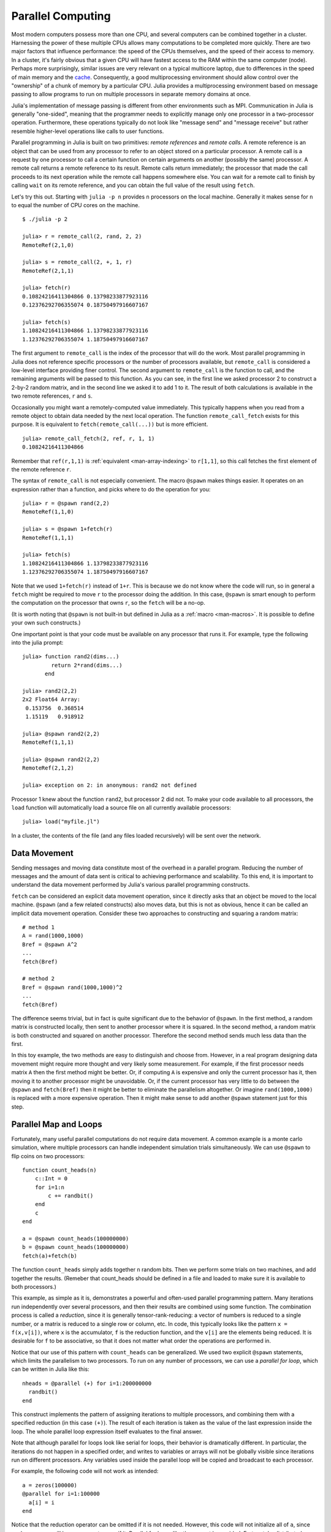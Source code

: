 .. _man-parallel-computing:

********************
 Parallel Computing  
********************

Most modern computers possess more than one CPU, and several computers
can be combined together in a cluster. Harnessing the power of these
multiple CPUs allows many computations to be completed more quickly.
There are two major factors that influence performance: the speed of the
CPUs themselves, and the speed of their access to memory. In a cluster,
it's fairly obvious that a given CPU will have fastest access to the RAM
within the same computer (node). Perhaps more surprisingly, similar
issues are very relevant on a typical multicore laptop, due to
differences in the speed of main memory and the
`cache <http://www.akkadia.org/drepper/cpumemory.pdf>`_. Consequently, a
good multiprocessing environment should allow control over the
"ownership" of a chunk of memory by a particular CPU. Julia provides a
multiprocessing environment based on message passing to allow programs
to run on multiple processors in separate memory domains at once.

Julia's implementation of message passing is different from other
environments such as MPI. Communication in Julia is generally
"one-sided", meaning that the programmer needs to explicitly manage only
one processor in a two-processor operation. Furthermore, these
operations typically do not look like "message send" and "message
receive" but rather resemble higher-level operations like calls to user
functions.

Parallel programming in Julia is built on two primitives: *remote
references* and *remote calls*. A remote reference is an object that can
be used from any processor to refer to an object stored on a particular
processor. A remote call is a request by one processor to call a certain
function on certain arguments on another (possibly the same) processor.
A remote call returns a remote reference to its result. Remote calls
return immediately; the processor that made the call proceeds to its
next operation while the remote call happens somewhere else. You can
wait for a remote call to finish by calling ``wait`` on its remote
reference, and you can obtain the full value of the result using
``fetch``.

Let's try this out. Starting with ``julia -p n`` provides ``n``
processors on the local machine. Generally it makes sense for ``n`` to
equal the number of CPU cores on the machine.

::

    $ ./julia -p 2

    julia> r = remote_call(2, rand, 2, 2)
    RemoteRef(2,1,0)

    julia> s = remote_call(2, +, 1, r)
    RemoteRef(2,1,1)

    julia> fetch(r)
    0.10824216411304866 0.13798233877923116
    0.12376292706355074 0.18750497916607167

    julia> fetch(s)
    1.10824216411304866 1.13798233877923116
    1.12376292706355074 1.18750497916607167

The first argument to ``remote_call`` is the index of the processor that
will do the work. Most parallel programming in Julia does not reference
specific processors or the number of processors available, but
``remote_call`` is considered a low-level interface providing finer
control. The second argument to ``remote_call`` is the function to call,
and the remaining arguments will be passed to this function. As you can
see, in the first line we asked processor 2 to construct a 2-by-2 random
matrix, and in the second line we asked it to add 1 to it. The result of
both calculations is available in the two remote references, ``r`` and
``s``.

Occasionally you might want a remotely-computed value immediately. This
typically happens when you read from a remote object to obtain data
needed by the next local operation. The function ``remote_call_fetch``
exists for this purpose. It is equivalent to ``fetch(remote_call(...))``
but is more efficient.

::

    julia> remote_call_fetch(2, ref, r, 1, 1)
    0.10824216411304866

Remember that ``ref(r,1,1)`` is :ref:`equivalent <man-array-indexing>` to
``r[1,1]``, so this call fetches the first element of the remote
reference ``r``.

The syntax of ``remote_call`` is not especially convenient. The macro
``@spawn`` makes things easier. It operates on an expression rather than
a function, and picks where to do the operation for you::

    julia> r = @spawn rand(2,2)
    RemoteRef(1,1,0)

    julia> s = @spawn 1+fetch(r)
    RemoteRef(1,1,1)

    julia> fetch(s)
    1.10824216411304866 1.13798233877923116
    1.12376292706355074 1.18750497916607167

Note that we used ``1+fetch(r)`` instead of ``1+r``. This is because we
do not know where the code will run, so in general a ``fetch`` might be
required to move ``r`` to the processor doing the addition. In this
case, ``@spawn`` is smart enough to perform the computation on the
processor that owns ``r``, so the ``fetch`` will be a no-op.

(It is worth noting that ``@spawn`` is not built-in but defined in Julia
as a :ref:`macro <man-macros>`. It is possible to define your
own such constructs.)

One important point is that your code must be available on any processor
that runs it. For example, type the following into the julia prompt::

    julia> function rand2(dims...)
             return 2*rand(dims...)
           end

    julia> rand2(2,2)
    2x2 Float64 Array:
     0.153756  0.368514
     1.15119   0.918912

    julia> @spawn rand2(2,2)
    RemoteRef(1,1,1)

    julia> @spawn rand2(2,2)
    RemoteRef(2,1,2)

    julia> exception on 2: in anonymous: rand2 not defined 

Processor 1 knew about the function ``rand2``, but processor 2 did not.
To make your code available to all processors, the ``load`` function will
automatically load a source file on all currently available processors::

    julia> load("myfile.jl")

In a cluster, the contents of the file (and any files loaded recursively)
will be sent over the network.

Data Movement
-------------

Sending messages and moving data constitute most of the overhead in a
parallel program. Reducing the number of messages and the amount of data
sent is critical to achieving performance and scalability. To this end,
it is important to understand the data movement performed by Julia's
various parallel programming constructs.

``fetch`` can be considered an explicit data movement operation, since
it directly asks that an object be moved to the local machine.
``@spawn`` (and a few related constructs) also moves data, but this is
not as obvious, hence it can be called an implicit data movement
operation. Consider these two approaches to constructing and squaring a
random matrix::

    # method 1
    A = rand(1000,1000)
    Bref = @spawn A^2
    ...
    fetch(Bref)

    # method 2
    Bref = @spawn rand(1000,1000)^2
    ...
    fetch(Bref)

The difference seems trivial, but in fact is quite significant due to
the behavior of ``@spawn``. In the first method, a random matrix is
constructed locally, then sent to another processor where it is squared.
In the second method, a random matrix is both constructed and squared on
another processor. Therefore the second method sends much less data than
the first.

In this toy example, the two methods are easy to distinguish and choose
from. However, in a real program designing data movement might require
more thought and very likely some measurement. For example, if the first
processor needs matrix ``A`` then the first method might be better. Or,
if computing ``A`` is expensive and only the current processor has it,
then moving it to another processor might be unavoidable. Or, if the
current processor has very little to do between the ``@spawn`` and
``fetch(Bref)`` then it might be better to eliminate the parallelism
altogether. Or imagine ``rand(1000,1000)`` is replaced with a more
expensive operation. Then it might make sense to add another ``@spawn``
statement just for this step.

Parallel Map and Loops
----------------------

Fortunately, many useful parallel computations do not require data
movement. A common example is a monte carlo simulation, where multiple
processors can handle independent simulation trials simultaneously. We
can use ``@spawn`` to flip coins on two processors::

    function count_heads(n)
        c::Int = 0
        for i=1:n
            c += randbit()
        end
        c
    end

    a = @spawn count_heads(100000000)
    b = @spawn count_heads(100000000)
    fetch(a)+fetch(b)

The function ``count_heads`` simply adds together ``n`` random bits.
Then we perform some trials on two machines, and add together the
results. (Remeber that count\_heads should be defined in a file and
loaded to make sure it is available to both processors.)

This example, as simple as it is, demonstrates a powerful and often-used
parallel programming pattern. Many iterations run independently over
several processors, and then their results are combined using some
function. The combination process is called a *reduction*, since it is
generally tensor-rank-reducing: a vector of numbers is reduced to a
single number, or a matrix is reduced to a single row or column, etc. In
code, this typically looks like the pattern ``x = f(x,v[i])``, where
``x`` is the accumulator, ``f`` is the reduction function, and the
``v[i]`` are the elements being reduced. It is desirable for ``f`` to be
associative, so that it does not matter what order the operations are
performed in.

Notice that our use of this pattern with ``count_heads`` can be
generalized. We used two explicit ``@spawn`` statements, which limits
the parallelism to two processors. To run on any number of processors,
we can use a *parallel for loop*, which can be written in Julia like
this::

    nheads = @parallel (+) for i=1:200000000
      randbit()
    end

This construct implements the pattern of assigning iterations to
multiple processors, and combining them with a specified reduction (in
this case ``(+)``). The result of each iteration is taken as the value
of the last expression inside the loop. The whole parallel loop
expression itself evaluates to the final answer.

Note that although parallel for loops look like serial for loops, their
behavior is dramatically different. In particular, the iterations do not
happen in a specified order, and writes to variables or arrays will not
be globally visible since iterations run on different processors. Any
variables used inside the parallel loop will be copied and broadcast to
each processor.

For example, the following code will not work as intended::

    a = zeros(100000)
    @parallel for i=1:100000
      a[i] = i
    end

Notice that the reduction operator can be omitted if it is not needed.
However, this code will not initialize all of ``a``, since each
processor will have a separate copy if it. Parallel for loops like these
must be avoided. Fortunately, distributed arrays can be used to get
around this limitation, as we will see in the next section.

Using "outside" variables in parallel loops is perfectly reasonable if
the variables are read-only::

    a = randn(1000)
    @parallel (+) for i=1:100000
      f(a[randi(end)])
    end

Here each iteration applies ``f`` to a randomly-chosen sample from a
vector ``a`` shared by all processors.

In some cases no reduction operator is needed, and we merely wish to
apply a function to all integers in some range (or, more generally, to
all elements in some collection). This is another useful operation
called *parallel map*, implemented in Julia as the ``pmap`` function.
For example, we could compute the singular values of several large
random matrices in parallel as follows::

    M = {rand(1000,1000) for i=1:10}
    pmap(svd, M)

Julia's ``pmap`` is designed for the case where each function call does
a large amount of work. In contrast, ``@parallel for`` can handle
situations where each iteration is tiny, perhaps merely summing two
numbers.

Distributed Arrays
------------------

Large computations are often organized around large arrays of data. In
these cases, a particularly natural way to obtain parallelism is to
distribute arrays among several processors. This combines the memory
resources of multiple machines, allowing use of arrays too large to fit
on one machine. Each processor operates on the part of the array it
owns, providing a ready answer to the question of how a program should
be divided among machines.

A distributed array (or, more generally, a *global object*) is logically
a single array, but pieces of it are stored on different processors.
This means whole-array operations such as matrix multiply, scalar\*array
multiplication, etc. use the same syntax as with local arrays, and the
parallelism is invisible. In some cases it is possible to obtain useful
parallelism just by changing a local array to a distributed array.

Julia distributed arrays are implemented by the ``DArray`` type. A
``DArray`` has an element type and dimensions just like an ``Array``,
but it also needs an additional property: the dimension along which data
is distributed. There are many possible ways to distribute data among
processors, but at this time Julia keeps things simple and only allows
distributing along a single dimension. For example, if a 2-d ``DArray``
is distributed in dimension 1, it means each processor holds a certain
range of rows. If it is distributed in dimension 2, each processor holds
a certain range of columns.

Common kinds of arrays can be constructed with functions beginning with
``d``::

    dzeros(100,100,10)
    dones(100,100,10)
    drand(100,100,10)
    drandn(100,100,10)
    dcell(100,100,10)
    dfill(x, 100,100,10)

In the last case, each element will be initialized to the specified
value ``x``. These functions automatically pick a distributed dimension
for you. To specify the distributed dimension, other forms are
available::

    drand((100,100,10), 3)
    dzeros(Int64, (100,100), 2)
    dzeros((100,100), 2, [7, 8])

In the ``drand`` call, we specified that the array should be distributed
across dimension 3. In the first ``dzeros`` call, we specified an
element type as well as the distributed dimension. In the second
``dzeros`` call, we also specified which processors should be used to
store the data. When dividing data among a large number of processors,
one often sees diminishing returns in performance. Placing ``DArray``\ s
on a subset of processors allows multiple ``DArray`` computations to
happen at once, with a higher ratio of work to communication on each
processor.

``distribute(a::Array, dim)`` can be used to convert a local array to a
distributed array, optionally specifying the distributed dimension.
``localize(a::DArray)`` can be used to obtain the locally-stored portion
of a ``DArray``. ``owner(a::DArray, index)`` gives the id of the
processor storing the given index in the distributed dimension.
``myindexes(a::DArray)`` gives a tuple of the indexes owned by the local
processor. ``convert(Array, a::DArray)`` brings all the data to one
node.

A ``DArray`` can be stored on a subset of the available processors.
Three properties fully describe the distribution of ``DArray`` ``d``.
``d.pmap[i]`` gives the processor id that owns piece number ``i`` of the
array. Piece ``i`` consists of indexes ``d.dist[i]`` through
``d.dist[i+1]-1``. ``distdim(d)`` gives the distributed dimension. For
convenience, ``d.localpiece`` gives the number of the piece owned by the
local processor (this could also be determined by searching ``d.pmap``).
The array ``d.pmap`` is also available as ``procs(d)``.

Indexing a ``DArray`` (square brackets) gathers all of the referenced
data to a local ``Array`` object.

Indexing a ``DArray`` with the ``sub`` function creates a "virtual"
sub-array that leaves all of the data in place. This should be used
where possible, especially for indexing operations that refer to large
pieces of the original array.

``sub`` itself, naturally, does no communication and so is very
efficient. However, this does not mean it should be viewed as an
optimization in all cases. Many situations require explicitly moving
data to the local processor in order to do a fast serial operation. For
example, functions like matrix multiply perform many accesses to their
input data, so it is better to have all the data available locally up
front.

Constructing Distributed Arrays
-------------------------------

The primitive ``DArray`` constructor is the function ``darray``, which
has the following somewhat elaborate signature::

    darray(init, type, dims, distdim, procs, dist)

``init`` is a function of three arguments that will run on each
processor, and should return an ``Array`` holding the local data for the
current processor. Its arguments are ``(T,d,da)`` where ``T`` is the
element type, ``d`` is the dimensions of the needed local piece, and
``da`` is the new ``DArray`` being constructed (though, of course, it is
not fully initialized).

``type`` is the element type.

``dims`` is the dimensions of the entire ``DArray``.

``distdim`` is the dimension to distribute in.

``procs`` is a vector of processor ids to use.

``dist`` is a vector giving the first index of each contiguous
distributed piece, such that the nth piece consists of indexes
``dist[n]`` through ``dist[n+1]-1``. If you have a vector ``v`` of the
sizes of the pieces, ``dist`` can be computed as ``cumsum([1,v])``.

The last three arguments are optional, and defaults will be used if they
are omitted. The first argument, the ``init`` function, can also be
omitted, in which case an uninitialized ``DArray`` is constructed.

As an example, here is how to turn the local array constructor ``rand``
into a distributed array constructor::

    drand(args...) = darray((T,d,da)->rand(d), Float64, args...)

In this case the ``init`` function only needs to call ``rand`` with the
dimensions of the local piece it is creating. ``drand`` accepts the same
trailing arguments as ``darray``. ``darray`` also has definitions that
allow functions like ``drand`` to accept the same arguments as their
local counterparts, so calls like ``drand(m,n)`` will also work.

The ``changedist`` function, which changes the distribution of a
``DArray``, can be implemented with one call to ``darray`` where the
``init`` function uses indexing to gather data from the existing array::

    function changedist(A::DArray, to_dist)
        return darray((T,sz,da)->A[myindexes(da)...],
                      eltype(A), size(A), to_dist, procs(A))
    end

It is particularly easy to construct a ``DArray`` where each block is a
function of a block in an existing ``DArray``. This is done with the
form ``darray(f, A)``. For example, the unary minus function can be
implemented as::

    -(A::DArray) = darray(-, A)

Distributed Array Computations
------------------------------

Whole-array operations (e.g. elementwise operators) are a convenient way
to use distributed arrays, but they are not always sufficient. To handle
more complex problems, tasks can be spawned to operate on parts of a
``DArray`` and write the results to another ``DArray``. For example,
here is how you could apply a function ``f`` to each 2-d slice of a 3-d
``DArray``::

    function compute_something(A::DArray)
        B = darray(eltype(A), size(A), 3)
        for i = 1:size(A,3)
            @spawnat owner(B,i) B[:,:,i] = f(A[:,:,i])
        end
        B
    end

We used ``@spawnat`` to place each operation near the memory it writes
to.

This code works in some sense, but trouble stems from the fact that it
performs writes asynchronously. In other words, we don't know when the
result data will be written to the array and become ready for further
processing. This is known as a "race condition", one of the famous
pitfalls of parallel programming. Some form of synchronization is
necessary to wait for the result. As we saw above, ``@spawn`` returns a
remote reference that can be used to wait for its computation. We could
use that feature to wait for specific blocks of work to complete::

    function compute_something(A::DArray)
        B = darray(eltype(A), size(A), 3)
        deps = cell(size(A,3))
        for i = 1:size(A,3)
            deps[i] = @spawnat owner(B,i) B[:,:,i] = f(A[:,:,i])
        end
        (B, deps)
    end

Now a function that needs to access slice ``i`` can perform
``wait(deps[i])`` first to make sure the data is available.

Another option is to use a ``@sync`` block, as follows::

    function compute_something(A::DArray)
        B = darray(eltype(A), size(A), 3)
        @sync begin
            for i = 1:size(A,3)
                @spawnat owner(B,i) B[:,:,i] = f(A[:,:,i])
            end
        end
        B
    end

``@sync`` waits for all spawns performed within it to complete. This
makes our ``compute_something`` function easy to use, at the price of
giving up some parallelism (since calls to it cannot overlap with
subsequent operations).

Still another option is to use the initial, un-synchronized version of
the code, and place a ``@sync`` block around a larger set of operations
in the function calling this one.

Synchronization With Remote References
--------------------------------------

Scheduling
----------

Julia's parallel programming platform uses
:ref:`man-tasks` to switch among
multiple computations. Whenever code performs a communication operation
like ``fetch`` or ``wait``, the current task is suspended and a
scheduler picks another task to run. A task is restarted when the event
it is waiting for completes.

For many problems, it is not necessary to think about tasks directly.
However, they can be used to wait for multiple events at the same time,
which provides for *dynamic scheduling*. In dynamic scheduling, a
program decides what to compute or where to compute it based on when
other jobs finish. This is needed for unpredictable or unbalanced
workloads, where we want to assign more work to processors only when
they finish their current tasks.

As an example, consider computing the singular values of matrices of
different sizes::

    M = {rand(800,800), rand(600,600), rand(800,800), rand(600,600)}
    pmap(svd, M)

If one processor handles both 800x800 matrices and another handles both
600x600 matrices, we will not get as much scalability as we could. The
solution is to make a local task to "feed" work to each processor when
it completes its current task. This can be seen in the implementation of
``pmap``::

    function pmap(f, lst)
        np = nprocs()  # determine the number of processors available
        n = length(lst)
        results = cell(n)
        i = 1
        # function to produce the next work item from the queue.
        # in this case it's just an index.
        next_idx() = (idx=i; i+=1; idx)
        @sync begin
            for p=1:np
                @spawnlocal begin
                    while true
                        idx = next_idx()
                        if idx > n
                            break
                        end
                        results[idx] = remote_call_fetch(p, f, lst[idx])
                    end
                end
            end
        end
        results
    end

``@spawnlocal`` is similar to ``@spawn``, but only runs tasks on the
local processor. We use it to create a "feeder" task for each processor.
Each task picks the next index that needs to be computed, then waits for
its processor to finish, then repeats until we run out of indexes. A
``@sync`` block is used to wait for all the local tasks to complete, at
which point the whole operation is done. Notice that all the feeder
tasks are able to share state via ``next_idx()`` since they all run on
the same processor. However, no locking is required, since the threads
are scheduled cooperatively and not preemptively. This means context
switches only occur at well-defined points (during the ``fetch``
operation).

Adding Processors
-----------------

.. raw:: html

   <!-- ## Exercises

   - Sum the numbers from 1 to one million in two threads using `@spawn`. [Answer](answer_sumspawn.md)

   - Sum the numbers from 1 to one million using a `parallel for` loop. [Answer](answer_sumparfor.md)

   - Suppose you have a `d`-by-`N` matrix `X`, containing the coordinates of `N` points in `d` dimensions. You are given the function `nnx` below to compute the nearest neighbor of point indexed by `ithis`, excluding `ithis` itself. Write a function called `nearestneighbor` with the following syntax: `inn, d2nn = nearestneighbor(X)`, where `inn[i]` is the nearest-neighbor of point `i` (excluding `i` itself) and `d2nn[i]` is the square-distance between points `i` and `inn[i]`. Use a `DArray` to divide the output variables among multiple processors (do not worry about this for the input `X`). Make sure the two returned variables are ordinary vectors. [Answer](answer_nn.md)

           function nnx{T}(X::Matrix{T},ithis::Int)
               x = X[:,ithis]
               d2min::T = typemax(T)  # start with Inf (a sentinel value)
               imin::Int = 0
               for i = 1:size(X,2)
                   if i == ithis
                       continue  # exclude itself
                   end
                   d2::T = 0    # compute the square distance
                   for idim = 1:size(X,1)
                       d2 += (X[idim,i] - x[idim])^2
                   end
                   if d2 < d2min   # test whether this is the best yet
                       d2min = d2
                       imin = i
                   end
               end
               imin, d2min
           end -->

